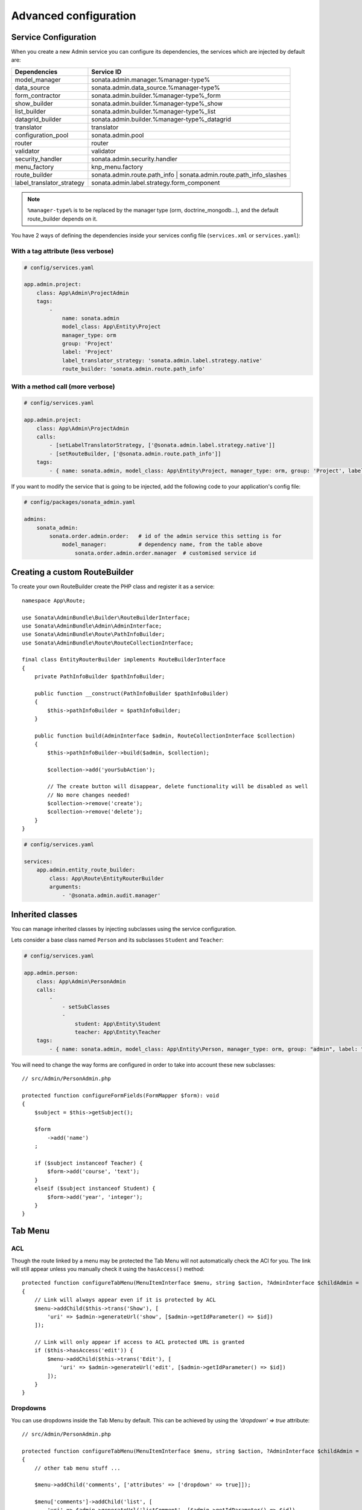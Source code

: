 Advanced configuration
======================

Service Configuration
---------------------

When you create a new Admin service you can configure its dependencies,
the services which are injected by default are:

=========================     ===================================================================
Dependencies                  Service ID
=========================     ===================================================================
model_manager                 sonata.admin.manager.%manager-type%
data_source                   sonata.admin.data_source.%manager-type%
form_contractor               sonata.admin.builder.%manager-type%_form
show_builder                  sonata.admin.builder.%manager-type%_show
list_builder                  sonata.admin.builder.%manager-type%_list
datagrid_builder              sonata.admin.builder.%manager-type%_datagrid
translator                    translator
configuration_pool            sonata.admin.pool
router                        router
validator                     validator
security_handler              sonata.admin.security.handler
menu_factory                  knp_menu.factory
route_builder                 sonata.admin.route.path_info | sonata.admin.route.path_info_slashes
label_translator_strategy     sonata.admin.label.strategy.form_component
=========================     ===================================================================

.. note::

    ``%manager-type%`` is to be replaced by the manager type (orm, doctrine_mongodb...),
    and the default route_builder depends on it.

You have 2 ways of defining the dependencies inside your services config file
(``services.xml`` or ``services.yaml``):

With a tag attribute (less verbose)
^^^^^^^^^^^^^^^^^^^^^^^^^^^^^^^^^^^

.. code-block:: yaml

    # config/services.yaml

    app.admin.project:
        class: App\Admin\ProjectAdmin
        tags:
            -
                name: sonata.admin
                model_class: App\Entity\Project
                manager_type: orm
                group: 'Project'
                label: 'Project'
                label_translator_strategy: 'sonata.admin.label.strategy.native'
                route_builder: 'sonata.admin.route.path_info'

With a method call (more verbose)
^^^^^^^^^^^^^^^^^^^^^^^^^^^^^^^^^

.. code-block:: yaml

    # config/services.yaml

    app.admin.project:
        class: App\Admin\ProjectAdmin
        calls:
            - [setLabelTranslatorStrategy, ['@sonata.admin.label.strategy.native']]
            - [setRouteBuilder, ['@sonata.admin.route.path_info']]
        tags:
            - { name: sonata.admin, model_class: App\Entity\Project, manager_type: orm, group: 'Project', label: 'Project' }

If you want to modify the service that is going to be injected, add the following code to your
application's config file:

.. code-block:: yaml

    # config/packages/sonata_admin.yaml

    admins:
        sonata_admin:
            sonata.order.admin.order:   # id of the admin service this setting is for
                model_manager:          # dependency name, from the table above
                    sonata.order.admin.order.manager  # customised service id

Creating a custom RouteBuilder
------------------------------

To create your own RouteBuilder create the PHP class and register it as a service::

    namespace App\Route;

    use Sonata\AdminBundle\Builder\RouteBuilderInterface;
    use Sonata\AdminBundle\Admin\AdminInterface;
    use Sonata\AdminBundle\Route\PathInfoBuilder;
    use Sonata\AdminBundle\Route\RouteCollectionInterface;

    final class EntityRouterBuilder implements RouteBuilderInterface
    {
        private PathInfoBuilder $pathInfoBuilder;

        public function __construct(PathInfoBuilder $pathInfoBuilder)
        {
            $this->pathInfoBuilder = $pathInfoBuilder;
        }

        public function build(AdminInterface $admin, RouteCollectionInterface $collection)
        {
            $this->pathInfoBuilder->build($admin, $collection);

            $collection->add('yourSubAction');

            // The create button will disappear, delete functionality will be disabled as well
            // No more changes needed!
            $collection->remove('create');
            $collection->remove('delete');
        }
    }

.. code-block:: yaml

    # config/services.yaml

    services:
        app.admin.entity_route_builder:
            class: App\Route\EntityRouterBuilder
            arguments:
                - '@sonata.admin.audit.manager'

Inherited classes
-----------------

You can manage inherited classes by injecting subclasses using the service configuration.

Lets consider a base class named ``Person`` and its subclasses ``Student`` and ``Teacher``:

.. code-block:: yaml

    # config/services.yaml

    app.admin.person:
        class: App\Admin\PersonAdmin
        calls:
            -
                - setSubClasses
                -
                    student: App\Entity\Student
                    teacher: App\Entity\Teacher
        tags:
            - { name: sonata.admin, model_class: App\Entity\Person, manager_type: orm, group: "admin", label: "Person" }

You will need to change the way forms are configured in order to
take into account these new subclasses::

    // src/Admin/PersonAdmin.php

    protected function configureFormFields(FormMapper $form): void
    {
        $subject = $this->getSubject();

        $form
            ->add('name')
        ;

        if ($subject instanceof Teacher) {
            $form->add('course', 'text');
        }
        elseif ($subject instanceof Student) {
            $form->add('year', 'integer');
        }
    }

Tab Menu
--------

ACL
^^^

Though the route linked by a menu may be protected the Tab Menu will not automatically check the ACl for you.
The link will still appear unless you manually check it using the ``hasAccess()`` method::

    protected function configureTabMenu(MenuItemInterface $menu, string $action, ?AdminInterface $childAdmin = null): void
    {
        // Link will always appear even if it is protected by ACL
        $menu->addChild($this->trans('Show'), [
            'uri' => $admin->generateUrl('show', [$admin->getIdParameter() => $id])
        ]);

        // Link will only appear if access to ACL protected URL is granted
        if ($this->hasAccess('edit')) {
            $menu->addChild($this->trans('Edit'), [
                'uri' => $admin->generateUrl('edit', [$admin->getIdParameter() => $id])
            ]);
        }
    }

Dropdowns
^^^^^^^^^

You can use dropdowns inside the Tab Menu by default. This can be achieved by using
the `'dropdown' => true` attribute::

    // src/Admin/PersonAdmin.php

    protected function configureTabMenu(MenuItemInterface $menu, string $action, ?AdminInterface $childAdmin = null): void
    {
        // other tab menu stuff ...

        $menu->addChild('comments', ['attributes' => ['dropdown' => true]]);

        $menu['comments']->addChild('list', [
            'uri' => $admin->generateUrl('listComment', [$admin->getIdParameter() => $id])
        ]);
        $menu['comments']->addChild('create', [
            'uri' => $admin->generateUrl('addComment', [$admin->getIdParameter() => $id])
        ]);
    }

If you want to use the Tab Menu in a different way, you can replace the Menu Template:

.. code-block:: yaml

    # config/packages/sonata_admin.yaml

    sonata_admin:
        templates:
            tab_menu_template:  "@App/Admin/own_tab_menu_template.html.twig"

Translations
^^^^^^^^^^^^

The label translation parameters and domain can be customised by using the
``label_translation_parameters`` and ``translation_domain`` keys of the extra array
of data associated with the item, respectively::

    $menuItem->setExtras([
        'label_translation_parameters' => ['myparam' => 'myvalue'],
        'translation_domain' => 'My domain',
    ]);

You can also set the translation domain on the menu root, and children will
inherit it::

    $menu->setExtra('translation_domain', 'My domain');

Filter parameters
^^^^^^^^^^^^^^^^^

You can add or override filter parameters to the Tab Menu::

    use Knp\Menu\ItemInterface as MenuItemInterface;
    use Sonata\AdminBundle\Admin\AbstractAdmin;
    use Sonata\AdminBundle\Admin\AdminInterface;
    use Sonata\Form\Type\EqualType;

    final class DeliveryAdmin extends AbstractAdmin
    {
        protected function configureTabMenu(MenuItemInterface $menu, string $action, ?AdminInterface $childAdmin = null): void
        {
            if (!$childAdmin && !in_array($action, ['edit', 'show', 'list'])) {
                return;
            }

            if ($action == 'list') {
                // Get current filter parameters
                $filterParameters = $this->getFilterParameters();

                // Add or override filter parameters
                $filterParameters['status'] = [
                    'type'  => EqualType::TYPE_IS_EQUAL, // => 1
                    'value' => Delivery::STATUS_OPEN,
                ];

                // Add filters to uri of tab
                $menu->addChild('List open deliveries', [
                    'uri' => $this->generateUrl('list', ['filter' => $filterParameters])
                ]);

                return;
            }
        }
    }


Actions Menu
------------

You can add custom items to the actions menu for a specific action by
overriding the following method::

    public function configureActionButtons(AdminInterface $admin, array $list, string $action, ?object $object = null): array
    {
        if (in_array($action, ['show', 'edit', 'acl']) && $object) {
            $buttonList['custom'] = [
                'template' => '@App/Button/custom_button.html.twig',
            ];
        }

        // Remove history action
        unset($buttonList['history']);

        return $buttonList;
    }


Your custom twig file

.. code-block:: twig

    {# @App/Button/custom_button.html.twig #}

    <li>
        <a href="{{ admin.generateObjectUrl('custom', object) }}">
            <i class="fa fa-cogs" aria-hidden="true"></i>
            Custom
        </a>
    </li>

.. figure:: ../images/custom_action_buttons.png
   :align: center
   :alt: Custom action buttons

Disable content stretching
--------------------------

You can disable ``html``, ``body`` and ``sidebar`` elements stretching.
These containers are forced to be full height by default. If you use a
custom layout or don't need such behavior, add the ``no-stretch`` class
to the ``<html>`` tag.

.. code-block:: html+jinja

    {# templates/standard_layout.html.twig #}

    {% block html_attributes %}class="no-js no-stretch"{% endblock %}

Custom Action Access Management
-------------------------------

You can customize the access system inside the CRUDController by override
`getAccessMapping` method in your Admin class and return array with
additional entries::

    // src/Admin/CustomAdmin.php

    final class CustomAdmin extends AbstractAdmin
    {
        protected function getAccessMapping(): array
        {
            return [
                'myCustomFoo' => 'EDIT',
                'myCustomBar' => ['EDIT', 'LIST'],
            ];
        }
    }

.. code-block:: php

    // src/Controller/CustomCRUDController.php

    final class CustomCRUDController extends CRUDController
    {
        public function myCustomFooAction(): Response
        {
            $this->admin->checkAccess('myCustomFoo');
            // If you can't access to EDIT role for the linked admin, an AccessDeniedException will be thrown

            // ...
        }

        public function myCustomBarAction($object): Response
        {
            $this->admin->checkAccess('myCustomBar', $object);
            // If you can't access to EDIT AND LIST roles for the linked admin, an AccessDeniedException will be thrown

            // ...
        }
    }

You can also fully customize how you want to handle your access management
by creating custom SecurityHandler service for specific Admin class::

    // src/Security/Handler/CustomSecurityHandler.php

    use Sonata\AdminBundle\Security\Handler\SecurityHandlerInterface;

    final class CustomSecurityHandler extends SecurityHandlerInterface
    {
        public function isGranted(AdminInterface $admin, $attributes, ?object $object = null): bool
        {
            return $this->customAccessLogic();
        }

        public function getBaseRole(AdminInterface $admin): string
        {
            return '';
        }

        public function buildSecurityInformation(AdminInterface $admin): array
        {
            return [];
        }

        public function createObjectSecurity(AdminInterface $admin, object $object): void
        {
        }

        public function deleteObjectSecurity(AdminInterface $admin, object $object): void
        {
        }
    }

Use `security_handler` tag to point to your custom SecurityHandler service
for specific Admin class:

.. code-block:: yaml

    # config/services.yaml

    services:
        # ...
        admin.custom:
            class: App\Admin\CustomAdmin
            tags:
                - { name: sonata.admin, model_class: App\Entity\Custom, manager_type: orm, label: Category, security_handler: App\Security\Handler\CustomSecurityHandler }

You can also use the default SecurityHandler (defined in global configuration)
in your custom SecurityHandler::

    // src/Security/Handler/CustomSecurityHandler.php

    use Sonata\AdminBundle\Security\Handler\SecurityHandlerInterface;

    final class CustomSecurityHandler extends SecurityHandlerInterface
    {
        private SecurityHandlerInterface $defaultSecurityHandler;

        public function __construct(SecurityHandlerInterface $defaultSecurityHandler)
        {
            $this->defaultSecurityHandler = $defaultSecurityHandler;
        }

        public function isGranted(AdminInterface $admin, $attributes, ?object $object = null): bool
        {
            // Custom access logic
            if (...) {
                return false;
            }

            // Default access logic
            return $this->defaultSecurityHandler->isGranted($admin, $attributes, $object);
        }

        // ...
    }

.. code-block:: yaml

    # config/services.yaml

    services:
        # ...
        App\Security\Handler\CustomSecurityHandler:
            arguments:
                - '@sonata.admin.security.handler'

If you have a lot of SecurityHandler services that use the default SecurityHandler service,
you can define a service alias:

.. code-block:: yaml

    # config/services.yaml

    services:
        # ...
        Sonata\AdminBundle\Security\Handler\SecurityHandlerInterface: '@sonata.admin.security.handler'

This way, you do not need to define each custom SecurityHandler service to specify
the default SecurityHandler service as an argument.


Use your own custom controller as default
-----------------------------------------

By default, ``CRUDController`` is the controller used when no controller has been specified. You can modify this by
adding the following in the configuration:

.. code-block:: yaml

    # config/packages/sonata_admin.yaml

    sonata_admin:
        default_controller: App\Controller\DefaultCRUDController
